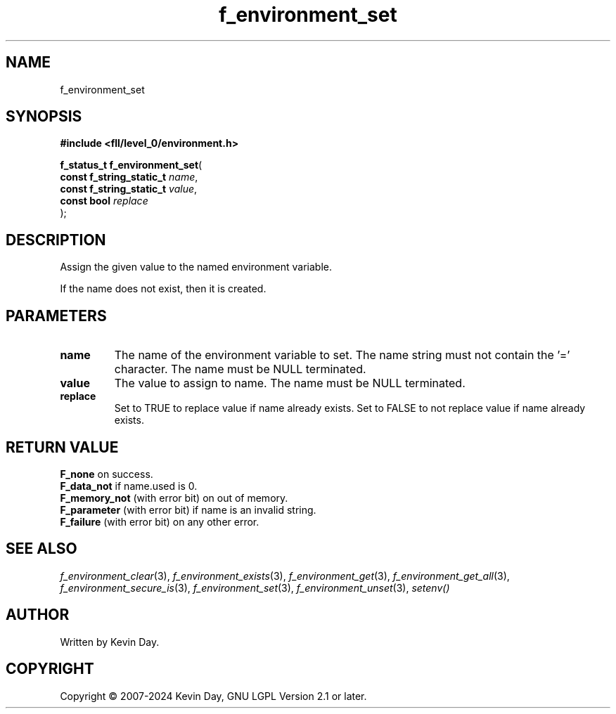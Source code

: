 .TH f_environment_set "3" "February 2024" "FLL - Featureless Linux Library 0.6.9" "Library Functions"
.SH "NAME"
f_environment_set
.SH SYNOPSIS
.nf
.B #include <fll/level_0/environment.h>
.sp
\fBf_status_t f_environment_set\fP(
    \fBconst f_string_static_t \fP\fIname\fP,
    \fBconst f_string_static_t \fP\fIvalue\fP,
    \fBconst bool              \fP\fIreplace\fP
);
.fi
.SH DESCRIPTION
.PP
Assign the given value to the named environment variable.
.PP
If the name does not exist, then it is created.
.SH PARAMETERS
.TP
.B name
The name of the environment variable to set. The name string must not contain the '=' character. The name must be NULL terminated.

.TP
.B value
The value to assign to name. The name must be NULL terminated.

.TP
.B replace
Set to TRUE to replace value if name already exists. Set to FALSE to not replace value if name already exists.

.SH RETURN VALUE
.PP
\fBF_none\fP on success.
.br
\fBF_data_not\fP if name.used is 0.
.br
\fBF_memory_not\fP (with error bit) on out of memory.
.br
\fBF_parameter\fP (with error bit) if name is an invalid string.
.br
\fBF_failure\fP (with error bit) on any other error.
.SH SEE ALSO
.PP
.nh
.ad l
\fIf_environment_clear\fP(3), \fIf_environment_exists\fP(3), \fIf_environment_get\fP(3), \fIf_environment_get_all\fP(3), \fIf_environment_secure_is\fP(3), \fIf_environment_set\fP(3), \fIf_environment_unset\fP(3), \fIsetenv()\fP
.ad
.hy
.SH AUTHOR
Written by Kevin Day.
.SH COPYRIGHT
.PP
Copyright \(co 2007-2024 Kevin Day, GNU LGPL Version 2.1 or later.
